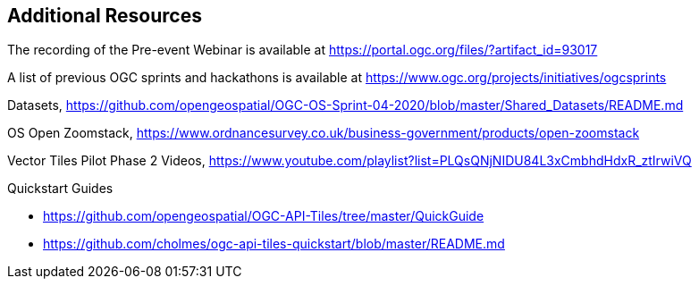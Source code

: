 == Additional Resources

The recording of the Pre-event Webinar is available at https://portal.ogc.org/files/?artifact_id=93017

A list of previous OGC sprints and hackathons is available at https://www.ogc.org/projects/initiatives/ogcsprints

Datasets, https://github.com/opengeospatial/OGC-OS-Sprint-04-2020/blob/master/Shared_Datasets/README.md

OS Open Zoomstack, https://www.ordnancesurvey.co.uk/business-government/products/open-zoomstack

Vector Tiles Pilot Phase 2 Videos, https://www.youtube.com/playlist?list=PLQsQNjNIDU84L3xCmbhdHdxR_ztIrwiVQ

Quickstart Guides

* https://github.com/opengeospatial/OGC-API-Tiles/tree/master/QuickGuide
* https://github.com/cholmes/ogc-api-tiles-quickstart/blob/master/README.md
